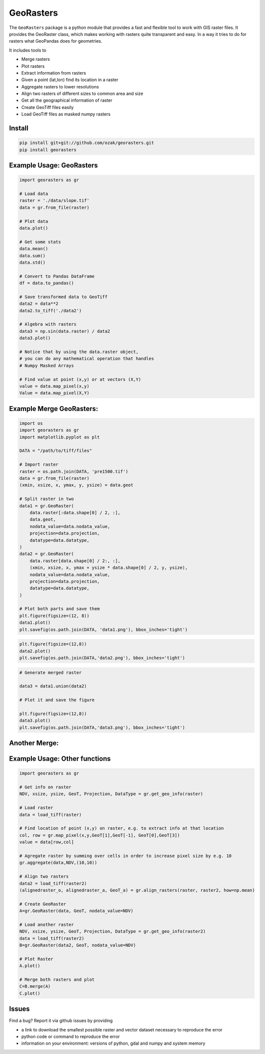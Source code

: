 .. PyPI download statistics are broken, but the new PyPI warehouse makes PyPI
.. download statistics available through Google BigQuery
.. (https://bigquery.cloud.google.com).
.. Query to list package downloads by version:
..
   SELECT
     file.project,
     file.version,
     COUNT(*) as total_downloads,
     SUM(CASE WHEN REGEXP_EXTRACT(details.python, r"^([^\.]+\.[^\.]+)") = "2.6" THEN 1 ELSE 0 END) as py26_downloads,
     SUM(CASE WHEN REGEXP_EXTRACT(details.python, r"^([^\.]+\.[^\.]+)") = "2.7" THEN 1 ELSE 0 END) as py27_downloads,
     SUM(CASE WHEN REGEXP_EXTRACT(details.python, r"^([^\.]+)\.[^\.]+") = "3" THEN 1 ELSE 0 END) as py3_downloads,
   FROM
     TABLE_DATE_RANGE(
       [the-psf:pypi.downloads],
       TIMESTAMP("19700101"),
       CURRENT_TIMESTAMP()
     )
   WHERE
     file.project = 'georasters'
   GROUP BY
     file.project, file.version
   ORDER BY
     file.version DESC

GeoRasters
===========

|PyPiVersion|_
|PyPiDownloads|_
|BuildStatus|_ 
|CoverageStatus|_

The ``GeoRasters`` package is a python module that provides a fast and flexible
tool to work with GIS raster files. It provides the GeoRaster class, which makes working with rasters quite transparent and easy.
In a way it tries to do for rasters what GeoPandas does for geometries.

It includes tools to 

- Merge rasters
- Plot rasters
- Extract information from rasters
- Given a point (lat,lon) find its location in a raster
- Aggregate rasters to lower resolutions
- Align two rasters of different sizes to common area and size
- Get all the geographical information of raster
- Create GeoTiff files easily
- Load GeoTiff files as masked numpy rasters

Install
-------

.. code-block:: python
    
    pip install git+git://github.com/ozak/georasters.git
    pip install georasters
   
Example Usage: GeoRasters
-------------------------

.. code-block:: python
    
    import georasters as gr
    
    # Load data
    raster = './data/slope.tif'
    data = gr.from_file(raster)
    
    # Plot data
    data.plot()
    
    # Get some stats
    data.mean()
    data.sum()
    data.std()
    
    # Convert to Pandas DataFrame
    df = data.to_pandas()
    
    # Save transformed data to GeoTiff
    data2 = data**2
    data2.to_tiff('./data2')
    
    # Algebra with rasters
    data3 = np.sin(data.raster) / data2
    data3.plot()
    
    # Notice that by using the data.raster object, 
    # you can do any mathematical operation that handles 
    # Numpy Masked Arrays
    
    # Find value at point (x,y) or at vectors (X,Y)
    value = data.map_pixel(x,y)
    Value = data.map_pixel(X,Y)
    
Example Merge GeoRasters:
-------------------------

.. code-block:: python

    import os
    import georasters as gr
    import matplotlib.pyplot as plt

    DATA = "/path/to/tiff/files"

    # Import raster
    raster = os.path.join(DATA, 'pre1500.tif')
    data = gr.from_file(raster)
    (xmin, xsize, x, ymax, y, ysize) = data.geot

    # Split raster in two
    data1 = gr.GeoRaster(
        data.raster[:data.shape[0] / 2, :],
        data.geot,
        nodata_value=data.nodata_value,
        projection=data.projection,
        datatype=data.datatype,
    )
    data2 = gr.GeoRaster(
        data.raster[data.shape[0] / 2:, :],
        (xmin, xsize, x, ymax + ysize * data.shape[0] / 2, y, ysize),
        nodata_value=data.nodata_value,
        projection=data.projection,
        datatype=data.datatype,
    )

    # Plot both parts and save them
    plt.figure(figsize=(12, 8))
    data1.plot()
    plt.savefig(os.path.join(DATA, 'data1.png'), bbox_inches='tight')

.. image :: ./tests/data/data1.png
    
.. code-block:: python

    plt.figure(figsize=(12,8))
    data2.plot()
    plt.savefig(os.path.join(DATA,'data2.png'), bbox_inches='tight')
    
.. image :: ./tests/data/data2.png
    
.. code-block:: python

    # Generate merged raster
    
    data3 = data1.union(data2)
    
    # Plot it and save the figure
    
    plt.figure(figsize=(12,8))
    data3.plot()
    plt.savefig(os.path.join(DATA,'data3.png'), bbox_inches='tight')
    
.. image :: ./tests/data/data3.png
    

Another Merge:
--------------


Example Usage: Other functions
------------------------------

.. code-block:: python
    
    import georasters as gr
    
    # Get info on raster
    NDV, xsize, ysize, GeoT, Projection, DataType = gr.get_geo_info(raster)
    
    # Load raster
    data = load_tiff(raster)
       
    # Find location of point (x,y) on raster, e.g. to extract info at that location
    col, row = gr.map_pixel(x,y,GeoT[1],GeoT[-1], GeoT[0],GeoT[3])
    value = data[row,col]
    
    # Agregate raster by summing over cells in order to increase pixel size by e.g. 10
    gr.aggregate(data,NDV,(10,10))
    
    # Align two rasters
    data2 = load_tiff(raster2)
    (alignedraster_o, alignedraster_a, GeoT_a) = gr.align_rasters(raster, raster2, how=np.mean)
    
    # Create GeoRaster
    A=gr.GeoRaster(data, GeoT, nodata_value=NDV)

    # Load another raster
    NDV, xsize, ysize, GeoT, Projection, DataType = gr.get_geo_info(raster2)
    data = load_tiff(raster2)
    B=gr.GeoRaster(data2, GeoT, nodata_value=NDV)
    
    # Plot Raster
    A.plot()
    
    # Merge both rasters and plot
    C=B.merge(A)
    C.plot()
    
Issues
------

Find a bug? Report it via github issues by providing

- a link to download the smallest possible raster and vector dataset necessary to reproduce the error
- python code or command to reproduce the error
- information on your environment: versions of python, gdal and numpy and system memory

.. |BuildStatus| image:: https://api.travis-ci.org/ozak/georasters.png
.. _BuildStatus: https://travis-ci.org/ozak/georasters

.. |CoverageStatus| image:: https://img.shields.io/coveralls/ozak/georasters.svg
.. _CoverageStatus: https://coveralls.io/r/ozak/georasters

.. |PyPiVersion| image:: https://img.shields.io/pypi/v/georasters.svg
.. _PyPiVersion: :target: https://pypi.python.org/pypi/georasters/
    :alt: Version on Pypi

.. |PyPiDownloads| image:: https://img.shields.io/pypi/dm/georasters.svg
.. _PyPiDownloads:     :target: https://pypi.python.org/pypi/georasters/
     :alt: Pypi downloads
